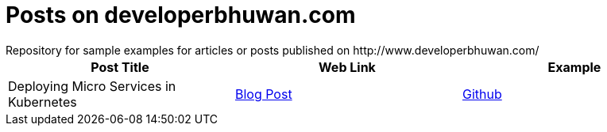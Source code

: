 = Posts on developerbhuwan.com
Repository for sample examples for articles or posts published on http://www.developerbhuwan.com/

|===
| Post Title | Web Link | Example

| Deploying Micro Services in Kubernetes
| http://www.developerbhuwan.com/2018/06/23/deploying-micro-services-in-kubernetes/[Blog Post]
| https://github.com/devbhuwan/typewriter/tree/master/deploying-micro-services-in-kubernetes[Github]
|===